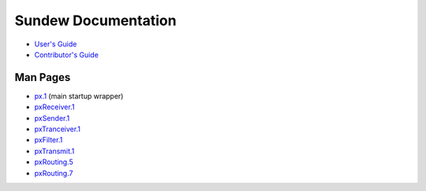 Sundew Documentation
====================

* `User's Guide <Guide.rst>`_ 
* `Contributor's Guide <DevGuide.rst>`_

Man Pages
---------

-  `px.1 <px.1.rst>`_ (main startup wrapper)
-  `pxReceiver.1 <pxReceiver.1.rst>`_ 
-  `pxSender.1 <pxSender.1.rst>`_
-  `pxTranceiver.1 <pxTransceiver.1.rst>`_
-  `pxFilter.1 <pxFilter.1.rst>`_
-  `pxTransmit.1 <pxRetransmit.1.rst>`_
-  `pxRouting.5 <pxRouting.conf.5.rst>`_
-  `pxRouting.7 <pxRouting.7.rst>`_